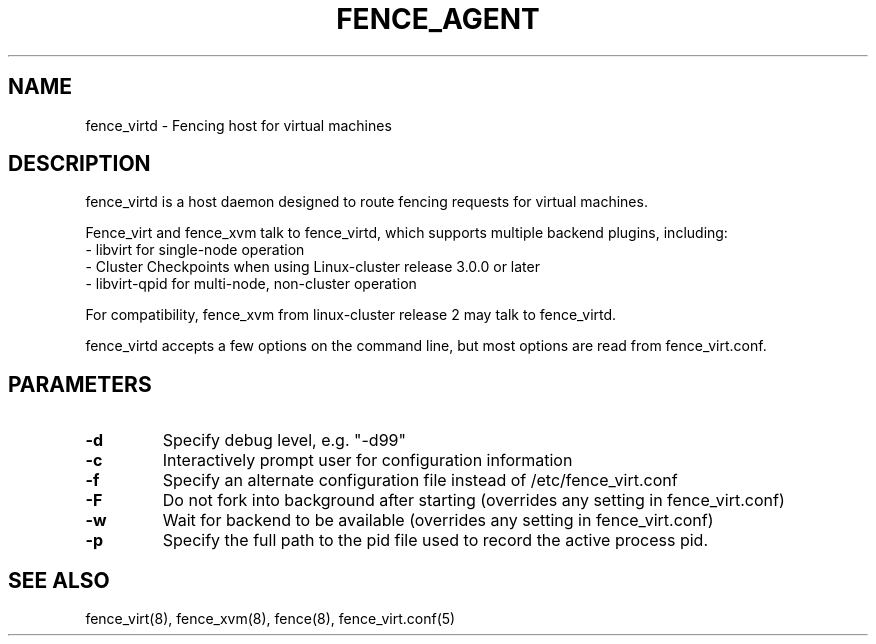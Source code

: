.TH FENCE_AGENT 8 2010-01-05 "fence_virtd (Fence Agent)"
.SH NAME
fence_virtd - Fencing host for virtual machines

.SH DESCRIPTION
.P
fence_virtd is a host daemon designed to route fencing requests for
virtual machines.

Fence_virt and fence_xvm talk to fence_virtd, which supports multiple backend plugins, including:
 - libvirt for single-node operation
 - Cluster Checkpoints when using Linux-cluster release 3.0.0 or later
 - libvirt-qpid for multi-node, non-cluster operation

For compatibility, fence_xvm from linux-cluster release 2 may talk to fence_virtd.

.P
fence_virtd accepts a few options on the command line, but most options
are read from fence_virt.conf.

.SH PARAMETERS
.TP
.B -d
. 
Specify debug level, e.g. "-d99"

.TP
.B -c
. 
Interactively prompt user for configuration information

.TP
.B -f
. 
Specify an alternate configuration file instead of /etc/fence_virt.conf

.TP
.B -F
. 
Do not fork into background after starting (overrides any setting in fence_virt.conf)

.TP
.B -w
. 
Wait for backend to be available (overrides any setting in fence_virt.conf)

.TP
.B -p
. 
Specify the full path to the pid file used to record the active process pid.

.SH SEE ALSO
fence_virt(8), fence_xvm(8), fence(8), fence_virt.conf(5)
